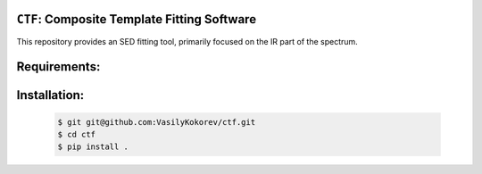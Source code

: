 ``CTF``: Composite Template Fitting Software
~~~~~~~~~~~~~~~~~~~~~~~~~~~~~~~~~~~~~~~~~~~~~~~~~~~~~~~~~~~~~~~
This repository provides an SED fitting tool, primarily focused on the IR part of the spectrum.


Requirements: 
~~~~~~~~~~~~~
    .. code:: 
       astropy
       numpy 
       scipy
       multiprocessing
       ...
       
Installation:
~~~~~~~~~~~~~
    .. code:: bash
    
        $ git git@github.com:VasilyKokorev/ctf.git
        $ cd ctf
        $ pip install . 
